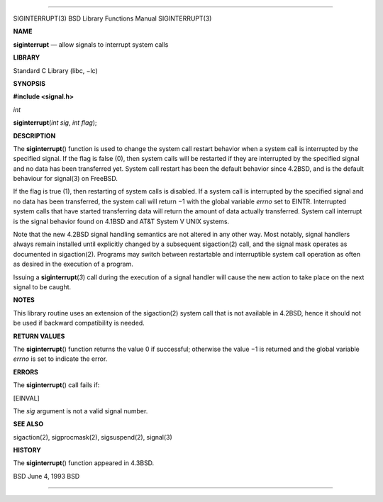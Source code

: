--------------

SIGINTERRUPT(3) BSD Library Functions Manual SIGINTERRUPT(3)

**NAME**

**siginterrupt** — allow signals to interrupt system calls

**LIBRARY**

Standard C Library (libc, −lc)

**SYNOPSIS**

**#include <signal.h>**

*int*

**siginterrupt**\ (*int sig*, *int flag*);

**DESCRIPTION**

The **siginterrupt**\ () function is used to change the system call
restart behavior when a system call is interrupted by the specified
signal. If the flag is false (0), then system calls will be restarted if
they are interrupted by the specified signal and no data has been
transferred yet. System call restart has been the default behavior since
4.2BSD, and is the default behaviour for signal(3) on FreeBSD.

If the flag is true (1), then restarting of system calls is disabled. If
a system call is interrupted by the specified signal and no data has
been transferred, the system call will return −1 with the global
variable *errno* set to EINTR. Interrupted system calls that have
started transferring data will return the amount of data actually
transferred. System call interrupt is the signal behavior found on
4.1BSD and AT&T System V UNIX systems.

Note that the new 4.2BSD signal handling semantics are not altered in
any other way. Most notably, signal handlers always remain installed
until explicitly changed by a subsequent sigaction(2) call, and the
signal mask operates as documented in sigaction(2). Programs may switch
between restartable and interruptible system call operation as often as
desired in the execution of a program.

Issuing a **siginterrupt**\ (*3*) call during the execution of a signal
handler will cause the new action to take place on the next signal to be
caught.

**NOTES**

This library routine uses an extension of the sigaction(2) system call
that is not available in 4.2BSD, hence it should not be used if backward
compatibility is needed.

**RETURN VALUES**

The **siginterrupt**\ () function returns the value 0 if successful;
otherwise the value −1 is returned and the global variable *errno* is
set to indicate the error.

**ERRORS**

The **siginterrupt**\ () call fails if:

[EINVAL]

The *sig* argument is not a valid signal number.

**SEE ALSO**

sigaction(2), sigprocmask(2), sigsuspend(2), signal(3)

**HISTORY**

The **siginterrupt**\ () function appeared in 4.3BSD.

BSD June 4, 1993 BSD

--------------

.. Copyright (c) 1990, 1991, 1993
..	The Regents of the University of California.  All rights reserved.
..
.. This code is derived from software contributed to Berkeley by
.. Chris Torek and the American National Standards Committee X3,
.. on Information Processing Systems.
..
.. Redistribution and use in source and binary forms, with or without
.. modification, are permitted provided that the following conditions
.. are met:
.. 1. Redistributions of source code must retain the above copyright
..    notice, this list of conditions and the following disclaimer.
.. 2. Redistributions in binary form must reproduce the above copyright
..    notice, this list of conditions and the following disclaimer in the
..    documentation and/or other materials provided with the distribution.
.. 3. Neither the name of the University nor the names of its contributors
..    may be used to endorse or promote products derived from this software
..    without specific prior written permission.
..
.. THIS SOFTWARE IS PROVIDED BY THE REGENTS AND CONTRIBUTORS ``AS IS'' AND
.. ANY EXPRESS OR IMPLIED WARRANTIES, INCLUDING, BUT NOT LIMITED TO, THE
.. IMPLIED WARRANTIES OF MERCHANTABILITY AND FITNESS FOR A PARTICULAR PURPOSE
.. ARE DISCLAIMED.  IN NO EVENT SHALL THE REGENTS OR CONTRIBUTORS BE LIABLE
.. FOR ANY DIRECT, INDIRECT, INCIDENTAL, SPECIAL, EXEMPLARY, OR CONSEQUENTIAL
.. DAMAGES (INCLUDING, BUT NOT LIMITED TO, PROCUREMENT OF SUBSTITUTE GOODS
.. OR SERVICES; LOSS OF USE, DATA, OR PROFITS; OR BUSINESS INTERRUPTION)
.. HOWEVER CAUSED AND ON ANY THEORY OF LIABILITY, WHETHER IN CONTRACT, STRICT
.. LIABILITY, OR TORT (INCLUDING NEGLIGENCE OR OTHERWISE) ARISING IN ANY WAY
.. OUT OF THE USE OF THIS SOFTWARE, EVEN IF ADVISED OF THE POSSIBILITY OF
.. SUCH DAMAGE.

